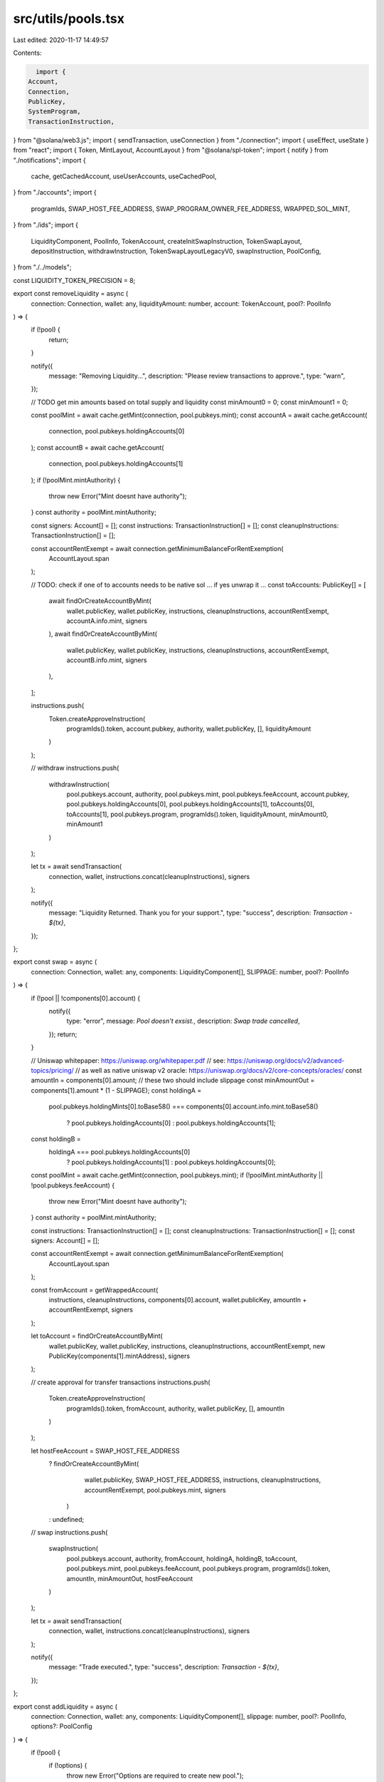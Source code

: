 src/utils/pools.tsx
===================

Last edited: 2020-11-17 14:49:57

Contents:

.. code-block:: tsx

    import {
  Account,
  Connection,
  PublicKey,
  SystemProgram,
  TransactionInstruction,
} from "@solana/web3.js";
import { sendTransaction, useConnection } from "./connection";
import { useEffect, useState } from "react";
import { Token, MintLayout, AccountLayout } from "@solana/spl-token";
import { notify } from "./notifications";
import {
  cache,
  getCachedAccount,
  useUserAccounts,
  useCachedPool,
} from "./accounts";
import {
  programIds,
  SWAP_HOST_FEE_ADDRESS,
  SWAP_PROGRAM_OWNER_FEE_ADDRESS,
  WRAPPED_SOL_MINT,
} from "./ids";
import {
  LiquidityComponent,
  PoolInfo,
  TokenAccount,
  createInitSwapInstruction,
  TokenSwapLayout,
  depositInstruction,
  withdrawInstruction,
  TokenSwapLayoutLegacyV0,
  swapInstruction,
  PoolConfig,
} from "./../models";

const LIQUIDITY_TOKEN_PRECISION = 8;

export const removeLiquidity = async (
  connection: Connection,
  wallet: any,
  liquidityAmount: number,
  account: TokenAccount,
  pool?: PoolInfo
) => {
  if (!pool) {
    return;
  }

  notify({
    message: "Removing Liquidity...",
    description: "Please review transactions to approve.",
    type: "warn",
  });

  // TODO get min amounts based on total supply and liquidity
  const minAmount0 = 0;
  const minAmount1 = 0;

  const poolMint = await cache.getMint(connection, pool.pubkeys.mint);
  const accountA = await cache.getAccount(
    connection,
    pool.pubkeys.holdingAccounts[0]
  );
  const accountB = await cache.getAccount(
    connection,
    pool.pubkeys.holdingAccounts[1]
  );
  if (!poolMint.mintAuthority) {
    throw new Error("Mint doesnt have authority");
  }
  const authority = poolMint.mintAuthority;

  const signers: Account[] = [];
  const instructions: TransactionInstruction[] = [];
  const cleanupInstructions: TransactionInstruction[] = [];

  const accountRentExempt = await connection.getMinimumBalanceForRentExemption(
    AccountLayout.span
  );

  // TODO: check if one of to accounts needs to be native sol ... if yes unwrap it ...
  const toAccounts: PublicKey[] = [
    await findOrCreateAccountByMint(
      wallet.publicKey,
      wallet.publicKey,
      instructions,
      cleanupInstructions,
      accountRentExempt,
      accountA.info.mint,
      signers
    ),
    await findOrCreateAccountByMint(
      wallet.publicKey,
      wallet.publicKey,
      instructions,
      cleanupInstructions,
      accountRentExempt,
      accountB.info.mint,
      signers
    ),
  ];

  instructions.push(
    Token.createApproveInstruction(
      programIds().token,
      account.pubkey,
      authority,
      wallet.publicKey,
      [],
      liquidityAmount
    )
  );

  // withdraw
  instructions.push(
    withdrawInstruction(
      pool.pubkeys.account,
      authority,
      pool.pubkeys.mint,
      pool.pubkeys.feeAccount,
      account.pubkey,
      pool.pubkeys.holdingAccounts[0],
      pool.pubkeys.holdingAccounts[1],
      toAccounts[0],
      toAccounts[1],
      pool.pubkeys.program,
      programIds().token,
      liquidityAmount,
      minAmount0,
      minAmount1
    )
  );

  let tx = await sendTransaction(
    connection,
    wallet,
    instructions.concat(cleanupInstructions),
    signers
  );

  notify({
    message: "Liquidity Returned. Thank you for your support.",
    type: "success",
    description: `Transaction - ${tx}`,
  });
};

export const swap = async (
  connection: Connection,
  wallet: any,
  components: LiquidityComponent[],
  SLIPPAGE: number,
  pool?: PoolInfo
) => {
  if (!pool || !components[0].account) {
    notify({
      type: "error",
      message: `Pool doesn't exsist.`,
      description: `Swap trade cancelled`,
    });
    return;
  }

  // Uniswap whitepaper: https://uniswap.org/whitepaper.pdf
  // see: https://uniswap.org/docs/v2/advanced-topics/pricing/
  // as well as native uniswap v2 oracle: https://uniswap.org/docs/v2/core-concepts/oracles/
  const amountIn = components[0].amount; // these two should include slippage
  const minAmountOut = components[1].amount * (1 - SLIPPAGE);
  const holdingA =
    pool.pubkeys.holdingMints[0].toBase58() ===
    components[0].account.info.mint.toBase58()
      ? pool.pubkeys.holdingAccounts[0]
      : pool.pubkeys.holdingAccounts[1];
  const holdingB =
    holdingA === pool.pubkeys.holdingAccounts[0]
      ? pool.pubkeys.holdingAccounts[1]
      : pool.pubkeys.holdingAccounts[0];

  const poolMint = await cache.getMint(connection, pool.pubkeys.mint);
  if (!poolMint.mintAuthority || !pool.pubkeys.feeAccount) {
    throw new Error("Mint doesnt have authority");
  }
  const authority = poolMint.mintAuthority;

  const instructions: TransactionInstruction[] = [];
  const cleanupInstructions: TransactionInstruction[] = [];
  const signers: Account[] = [];

  const accountRentExempt = await connection.getMinimumBalanceForRentExemption(
    AccountLayout.span
  );

  const fromAccount = getWrappedAccount(
    instructions,
    cleanupInstructions,
    components[0].account,
    wallet.publicKey,
    amountIn + accountRentExempt,
    signers
  );

  let toAccount = findOrCreateAccountByMint(
    wallet.publicKey,
    wallet.publicKey,
    instructions,
    cleanupInstructions,
    accountRentExempt,
    new PublicKey(components[1].mintAddress),
    signers
  );

  // create approval for transfer transactions
  instructions.push(
    Token.createApproveInstruction(
      programIds().token,
      fromAccount,
      authority,
      wallet.publicKey,
      [],
      amountIn
    )
  );

  let hostFeeAccount = SWAP_HOST_FEE_ADDRESS
    ? findOrCreateAccountByMint(
        wallet.publicKey,
        SWAP_HOST_FEE_ADDRESS,
        instructions,
        cleanupInstructions,
        accountRentExempt,
        pool.pubkeys.mint,
        signers
      )
    : undefined;

  // swap
  instructions.push(
    swapInstruction(
      pool.pubkeys.account,
      authority,
      fromAccount,
      holdingA,
      holdingB,
      toAccount,
      pool.pubkeys.mint,
      pool.pubkeys.feeAccount,
      pool.pubkeys.program,
      programIds().token,
      amountIn,
      minAmountOut,
      hostFeeAccount
    )
  );

  let tx = await sendTransaction(
    connection,
    wallet,
    instructions.concat(cleanupInstructions),
    signers
  );

  notify({
    message: "Trade executed.",
    type: "success",
    description: `Transaction - ${tx}`,
  });
};

export const addLiquidity = async (
  connection: Connection,
  wallet: any,
  components: LiquidityComponent[],
  slippage: number,
  pool?: PoolInfo,
  options?: PoolConfig
) => {
  if (!pool) {
    if (!options) {
      throw new Error("Options are required to create new pool.");
    }

    await _addLiquidityNewPool(wallet, connection, components, options);
  } else {
    await _addLiquidityExistingPool(
      pool,
      components,
      connection,
      wallet,
      slippage
    );
  }
};

const getHoldings = (connection: Connection, accounts: string[]) => {
  return accounts.map((acc) =>
    cache.getAccount(connection, new PublicKey(acc))
  );
};

const toPoolInfo = (item: any, program: PublicKey, toMerge?: PoolInfo) => {
  const mint = new PublicKey(item.data.tokenPool);
  return {
    pubkeys: {
      account: item.pubkey,
      program: program,
      mint,
      holdingMints: [] as PublicKey[],
      holdingAccounts: [item.data.tokenAccountA, item.data.tokenAccountB].map(
        (a) => new PublicKey(a)
      ),
    },
    legacy: false,
    raw: item,
  } as PoolInfo;
};

export const usePools = () => {
  const connection = useConnection();
  const [pools, setPools] = useState<PoolInfo[]>([]);

  // initial query
  useEffect(() => {
    setPools([]);

    const queryPools = async (swapId: PublicKey, isLegacy = false) => {
      let poolsArray: PoolInfo[] = [];
      (await connection.getProgramAccounts(swapId))
        .filter(
          (item) =>
            item.account.data.length === TokenSwapLayout.span ||
            item.account.data.length === TokenSwapLayoutLegacyV0.span
        )
        .map((item) => {
          let result = {
            data: undefined as any,
            account: item.account,
            pubkey: item.pubkey,
            init: async () => {},
          };

          // handling of legacy layout can be removed soon...
          if (item.account.data.length === TokenSwapLayoutLegacyV0.span) {
            result.data = TokenSwapLayoutLegacyV0.decode(item.account.data);
            let pool = toPoolInfo(result, swapId);
            pool.legacy = isLegacy;
            poolsArray.push(pool as PoolInfo);

            result.init = async () => {
              try {
                // TODO: this is not great
                // Ideally SwapLayout stores hash of all the mints to make finding of pool for a pair easier
                const holdings = await Promise.all(
                  getHoldings(connection, [
                    result.data.tokenAccountA,
                    result.data.tokenAccountB,
                  ])
                );

                pool.pubkeys.holdingMints = [
                  holdings[0].info.mint,
                  holdings[1].info.mint,
                ] as PublicKey[];
              } catch (err) {
                console.log(err);
              }
            };
          } else {
            result.data = TokenSwapLayout.decode(item.account.data);
            let pool = toPoolInfo(result, swapId);
            pool.legacy = isLegacy;
            pool.pubkeys.feeAccount = new PublicKey(result.data.feeAccount);
            pool.pubkeys.holdingMints = [
              new PublicKey(result.data.mintA),
              new PublicKey(result.data.mintB),
            ] as PublicKey[];

            poolsArray.push(pool as PoolInfo);
          }

          return result;
        });

      return poolsArray;
    };

    Promise.all([
      queryPools(programIds().swap),
      ...programIds().swap_legacy.map((leg) => queryPools(leg, true)),
    ]).then((all) => {
      setPools(all.flat());
    });
  }, [connection]);

  useEffect(() => {
    const subID = connection.onProgramAccountChange(
      programIds().swap,
      async (info) => {
        const id = (info.accountId as unknown) as string;
        if (info.accountInfo.data.length === TokenSwapLayout.span) {
          const account = info.accountInfo;
          const updated = {
            data: TokenSwapLayout.decode(account.data),
            account: account,
            pubkey: new PublicKey(id),
          };

          const index =
            pools &&
            pools.findIndex((p) => p.pubkeys.account.toBase58() === id);
          if (index && index >= 0 && pools) {
            // TODO: check if account is empty?

            const filtered = pools.filter((p, i) => i !== index);
            setPools([...filtered, toPoolInfo(updated, programIds().swap)]);
          } else {
            let pool = toPoolInfo(updated, programIds().swap);

            pool.pubkeys.feeAccount = new PublicKey(updated.data.feeAccount);
            pool.pubkeys.holdingMints = [
              new PublicKey(updated.data.mintA),
              new PublicKey(updated.data.mintB),
            ] as PublicKey[];

            setPools([...pools, pool]);
          }
        }
      },
      "singleGossip"
    );

    return () => {
      connection.removeProgramAccountChangeListener(subID);
    };
  }, [connection, pools]);

  return { pools };
};

export const usePoolForBasket = (mints: (string | undefined)[]) => {
  const connection = useConnection();
  const { pools } = useCachedPool();
  const [pool, setPool] = useState<PoolInfo>();
  const sortedMints = [...mints].sort();
  useEffect(() => {
    (async () => {
      // reset pool during query
      setPool(undefined);

      let matchingPool = pools
        .filter((p) => !p.legacy)
        .filter((p) =>
          p.pubkeys.holdingMints
            .map((a) => a.toBase58())
            .sort()
            .every((address, i) => address === sortedMints[i])
        );

      for (let i = 0; i < matchingPool.length; i++) {
        const p = matchingPool[i];

        const account = await cache.getAccount(
          connection,
          p.pubkeys.holdingAccounts[0]
        );

        if (!account.info.amount.eqn(0)) {
          setPool(p);
          return;
        }
      }
    })();
  }, [connection, ...sortedMints, pools]);

  return pool;
};

export const useOwnedPools = () => {
  const { pools } = useCachedPool();
  const { userAccounts } = useUserAccounts();

  const map = userAccounts.reduce((acc, item) => {
    const key = item.info.mint.toBase58();
    acc.set(key, [...(acc.get(key) || []), item]);
    return acc;
  }, new Map<string, TokenAccount[]>());

  return pools
    .filter((p) => map.has(p.pubkeys.mint.toBase58()))
    .map((item) => {
      let feeAccount = item.pubkeys.feeAccount?.toBase58();
      return map.get(item.pubkeys.mint.toBase58())?.map((a) => {
        return {
          account: a as TokenAccount,
          isFeeAccount: feeAccount === a.pubkey.toBase58(),
          pool: item,
        };
      });
    })
    .flat();
};

async function _addLiquidityExistingPool(
  pool: PoolInfo,
  components: LiquidityComponent[],
  connection: Connection,
  wallet: any,
  SLIPPAGE: number
) {
  notify({
    message: "Adding Liquidity...",
    description: "Please review transactions to approve.",
    type: "warn",
  });

  const poolMint = await cache.getMint(connection, pool.pubkeys.mint);
  if (!poolMint.mintAuthority) {
    throw new Error("Mint doesnt have authority");
  }

  if (!pool.pubkeys.feeAccount) {
    throw new Error("Invald fee account");
  }

  const accountA = await cache.getAccount(
    connection,
    pool.pubkeys.holdingAccounts[0]
  );
  const accountB = await cache.getAccount(
    connection,
    pool.pubkeys.holdingAccounts[1]
  );

  const reserve0 = accountA.info.amount.toNumber();
  const reserve1 = accountB.info.amount.toNumber();
  const fromA =
    accountA.info.mint.toBase58() === components[0].mintAddress
      ? components[0]
      : components[1];
  const fromB = fromA === components[0] ? components[1] : components[0];

  if (!fromA.account || !fromB.account) {
    throw new Error("Missing account info.");
  }

  const supply = poolMint.supply.toNumber();
  const authority = poolMint.mintAuthority;

  // Uniswap whitepaper: https://uniswap.org/whitepaper.pdf
  // see: https://uniswap.org/docs/v2/advanced-topics/pricing/
  // as well as native uniswap v2 oracle: https://uniswap.org/docs/v2/core-concepts/oracles/
  const amount0 = fromA.amount;
  const amount1 = fromB.amount;

  const liquidity = Math.min(
    (amount0 * (1 - SLIPPAGE) * supply) / reserve0,
    (amount1 * (1 - SLIPPAGE) * supply) / reserve1
  );
  const instructions: TransactionInstruction[] = [];
  const cleanupInstructions: TransactionInstruction[] = [];

  const signers: Account[] = [];

  const accountRentExempt = await connection.getMinimumBalanceForRentExemption(
    AccountLayout.span
  );
  const fromKeyA = getWrappedAccount(
    instructions,
    cleanupInstructions,
    fromA.account,
    wallet.publicKey,
    amount0 + accountRentExempt,
    signers
  );
  const fromKeyB = getWrappedAccount(
    instructions,
    cleanupInstructions,
    fromB.account,
    wallet.publicKey,
    amount1 + accountRentExempt,
    signers
  );

  let toAccount = findOrCreateAccountByMint(
    wallet.publicKey,
    wallet.publicKey,
    instructions,
    [],
    accountRentExempt,
    pool.pubkeys.mint,
    signers,
    new Set<string>([pool.pubkeys.feeAccount.toBase58()])
  );

  // create approval for transfer transactions
  instructions.push(
    Token.createApproveInstruction(
      programIds().token,
      fromKeyA,
      authority,
      wallet.publicKey,
      [],
      amount0
    )
  );

  instructions.push(
    Token.createApproveInstruction(
      programIds().token,
      fromKeyB,
      authority,
      wallet.publicKey,
      [],
      amount1
    )
  );

  // depoist
  instructions.push(
    depositInstruction(
      pool.pubkeys.account,
      authority,
      fromKeyA,
      fromKeyB,
      pool.pubkeys.holdingAccounts[0],
      pool.pubkeys.holdingAccounts[1],
      pool.pubkeys.mint,
      toAccount,
      pool.pubkeys.program,
      programIds().token,
      liquidity,
      amount0,
      amount1
    )
  );

  let tx = await sendTransaction(
    connection,
    wallet,
    instructions.concat(cleanupInstructions),
    signers
  );

  notify({
    message: "Pool Funded. Happy trading.",
    type: "success",
    description: `Transaction - ${tx}`,
  });
}

function findOrCreateAccountByMint(
  payer: PublicKey,
  owner: PublicKey,
  instructions: TransactionInstruction[],
  cleanupInstructions: TransactionInstruction[],
  accountRentExempt: number,
  mint: PublicKey, // use to identify same type
  signers: Account[],
  excluded?: Set<string>
): PublicKey {
  const accountToFind = mint.toBase58();
  const account = getCachedAccount(
    (acc) =>
      acc.info.mint.toBase58() === accountToFind &&
      acc.info.owner.toBase58() === owner.toBase58() &&
      (excluded === undefined || !excluded.has(acc.pubkey.toBase58()))
  );
  const isWrappedSol = accountToFind === WRAPPED_SOL_MINT.toBase58();

  let toAccount: PublicKey;
  if (account && !isWrappedSol) {
    toAccount = account.pubkey;
  } else {
    // creating depositor pool account
    const newToAccount = createSplAccount(
      instructions,
      payer,
      accountRentExempt,
      mint,
      owner,
      AccountLayout.span
    );

    toAccount = newToAccount.publicKey;
    signers.push(newToAccount);

    if (isWrappedSol) {
      cleanupInstructions.push(
        Token.createCloseAccountInstruction(
          programIds().token,
          toAccount,
          payer,
          payer,
          []
        )
      );
    }
  }

  return toAccount;
}

export async function calculateDependentAmount(
  connection: Connection,
  independent: string,
  amount: number,
  pool: PoolInfo
): Promise<number | undefined> {
  const poolMint = await cache.getMint(connection, pool.pubkeys.mint);
  const accountA = await cache.getAccount(
    connection,
    pool.pubkeys.holdingAccounts[0]
  );
  const accountB = await cache.getAccount(
    connection,
    pool.pubkeys.holdingAccounts[1]
  );
  if (!poolMint.mintAuthority) {
    throw new Error("Mint doesnt have authority");
  }

  if (poolMint.supply.eqn(0)) {
    return;
  }

  const mintA = await cache.getMint(connection, accountA.info.mint);
  const mintB = await cache.getMint(connection, accountB.info.mint);

  if (!mintA || !mintB) {
    return;
  }

  const isFirstIndependent = accountA.info.mint.toBase58() === independent;
  const depPrecision = Math.pow(
    10,
    isFirstIndependent ? mintB.decimals : mintA.decimals
  );
  const indPrecision = Math.pow(
    10,
    isFirstIndependent ? mintA.decimals : mintB.decimals
  );
  const adjAmount = amount * indPrecision;

  const dependentTokenAmount = isFirstIndependent
    ? (accountB.info.amount.toNumber() / accountA.info.amount.toNumber()) *
      adjAmount
    : (accountA.info.amount.toNumber() / accountB.info.amount.toNumber()) *
      adjAmount;

  return dependentTokenAmount / depPrecision;
}

// TODO: add ui to customize curve type
async function _addLiquidityNewPool(
  wallet: any,
  connection: Connection,
  components: LiquidityComponent[],
  options: PoolConfig
) {
  notify({
    message: "Creating new pool...",
    description: "Please review transactions to approve.",
    type: "warn",
  });

  if (components.some((c) => !c.account)) {
    notify({
      message: "You need to have balance for all legs in the basket...",
      description: "Please review inputs.",
      type: "error",
    });
    return;
  }

  let instructions: TransactionInstruction[] = [];
  let cleanupInstructions: TransactionInstruction[] = [];

  const liquidityTokenAccount = new Account();
  // Create account for pool liquidity token
  instructions.push(
    SystemProgram.createAccount({
      fromPubkey: wallet.publicKey,
      newAccountPubkey: liquidityTokenAccount.publicKey,
      lamports: await connection.getMinimumBalanceForRentExemption(
        MintLayout.span
      ),
      space: MintLayout.span,
      programId: programIds().token,
    })
  );

  const tokenSwapAccount = new Account();

  const [authority, nonce] = await PublicKey.findProgramAddress(
    [tokenSwapAccount.publicKey.toBuffer()],
    programIds().swap
  );

  // create mint for pool liquidity token
  instructions.push(
    Token.createInitMintInstruction(
      programIds().token,
      liquidityTokenAccount.publicKey,
      LIQUIDITY_TOKEN_PRECISION,
      // pass control of liquidity mint to swap program
      authority,
      // swap program can freeze liquidity token mint
      null
    )
  );

  // Create holding accounts for
  const accountRentExempt = await connection.getMinimumBalanceForRentExemption(
    AccountLayout.span
  );
  const holdingAccounts: Account[] = [];
  let signers: Account[] = [];

  components.forEach((leg) => {
    if (!leg.account) {
      return;
    }

    const mintPublicKey = leg.account.info.mint;
    // component account to store tokens I of N in liquidity poll
    holdingAccounts.push(
      createSplAccount(
        instructions,
        wallet.publicKey,
        accountRentExempt,
        mintPublicKey,
        authority,
        AccountLayout.span
      )
    );
  });

  // creating depositor pool account
  const depositorAccount = createSplAccount(
    instructions,
    wallet.publicKey,
    accountRentExempt,
    liquidityTokenAccount.publicKey,
    wallet.publicKey,
    AccountLayout.span
  );

  // creating fee pool account its set from env variable or to creater of the pool
  // creater of the pool is not allowed in some versions of token-swap program
  const feeAccount = createSplAccount(
    instructions,
    wallet.publicKey,
    accountRentExempt,
    liquidityTokenAccount.publicKey,
    SWAP_PROGRAM_OWNER_FEE_ADDRESS || wallet.publicKey,
    AccountLayout.span
  );

  // create all accounts in one transaction
  let tx = await sendTransaction(connection, wallet, instructions, [
    liquidityTokenAccount,
    depositorAccount,
    feeAccount,
    ...holdingAccounts,
    ...signers,
  ]);

  notify({
    message: "Accounts created",
    description: `Transaction ${tx}`,
    type: "success",
  });

  notify({
    message: "Adding Liquidity...",
    description: "Please review transactions to approve.",
    type: "warn",
  });

  signers = [];
  instructions = [];
  cleanupInstructions = [];

  instructions.push(
    SystemProgram.createAccount({
      fromPubkey: wallet.publicKey,
      newAccountPubkey: tokenSwapAccount.publicKey,
      lamports: await connection.getMinimumBalanceForRentExemption(
        TokenSwapLayout.span
      ),
      space: TokenSwapLayout.span,
      programId: programIds().swap,
    })
  );

  components.forEach((leg, i) => {
    if (!leg.account) {
      return;
    }

    // create temporary account for wrapped sol to perform transfer
    const from = getWrappedAccount(
      instructions,
      cleanupInstructions,
      leg.account,
      wallet.publicKey,
      leg.amount + accountRentExempt,
      signers
    );

    instructions.push(
      Token.createTransferInstruction(
        programIds().token,
        from,
        holdingAccounts[i].publicKey,
        wallet.publicKey,
        [],
        leg.amount
      )
    );
  });

  instructions.push(
    createInitSwapInstruction(
      tokenSwapAccount,
      authority,
      holdingAccounts[0].publicKey,
      holdingAccounts[1].publicKey,
      liquidityTokenAccount.publicKey,
      feeAccount.publicKey,
      depositorAccount.publicKey,
      programIds().token,
      programIds().swap,
      nonce,
      options.curveType,
      options.tradeFeeNumerator,
      options.tradeFeeDenominator,
      options.ownerTradeFeeNumerator,
      options.ownerTradeFeeDenominator,
      options.ownerWithdrawFeeNumerator,
      options.ownerWithdrawFeeDenominator
    )
  );

  // All instructions didn't fit in single transaction
  // initialize and provide inital liquidity to swap in 2nd (this prevents loss of funds)
  tx = await sendTransaction(
    connection,
    wallet,
    instructions.concat(cleanupInstructions),
    [tokenSwapAccount, ...signers]
  );

  notify({
    message: "Pool Funded. Happy trading.",
    type: "success",
    description: `Transaction - ${tx}`,
  });
}

function getWrappedAccount(
  instructions: TransactionInstruction[],
  cleanupInstructions: TransactionInstruction[],
  toCheck: TokenAccount,
  payer: PublicKey,
  amount: number,
  signers: Account[]
) {
  if (!toCheck.info.isNative) {
    return toCheck.pubkey;
  }

  const account = new Account();
  instructions.push(
    SystemProgram.createAccount({
      fromPubkey: payer,
      newAccountPubkey: account.publicKey,
      lamports: amount,
      space: AccountLayout.span,
      programId: programIds().token,
    })
  );

  instructions.push(
    Token.createInitAccountInstruction(
      programIds().token,
      WRAPPED_SOL_MINT,
      account.publicKey,
      payer
    )
  );

  cleanupInstructions.push(
    Token.createCloseAccountInstruction(
      programIds().token,
      account.publicKey,
      payer,
      payer,
      []
    )
  );

  signers.push(account);

  return account.publicKey;
}

function createSplAccount(
  instructions: TransactionInstruction[],
  payer: PublicKey,
  accountRentExempt: number,
  mint: PublicKey,
  owner: PublicKey,
  space: number
) {
  const account = new Account();
  instructions.push(
    SystemProgram.createAccount({
      fromPubkey: payer,
      newAccountPubkey: account.publicKey,
      lamports: accountRentExempt,
      space,
      programId: programIds().token,
    })
  );

  instructions.push(
    Token.createInitAccountInstruction(
      programIds().token,
      mint,
      account.publicKey,
      owner
    )
  );

  return account;
}


